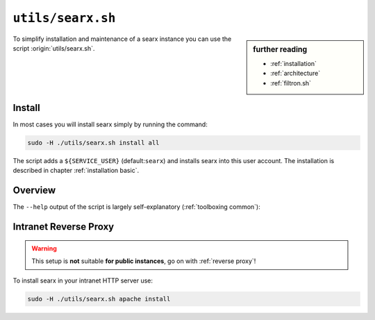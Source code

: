 
.. _searx.sh:

==================
``utils/searx.sh``
==================

.. sidebar:: further reading

   - :ref:`installation`
   - :ref:`architecture`
   - :ref:`filtron.sh`

To simplify installation and maintenance of a searx instance you can use the
script :origin:`utils/searx.sh`.

Install
=======

In most cases you will install searx simply by running the command:

.. code::  bash

   sudo -H ./utils/searx.sh install all

The script adds a ``${SERVICE_USER}`` (default:``searx``) and installs searx
into this user account.  The installation is described in chapter
:ref:`installation basic`.

.. _intranet reverse proxy:

Overview
========

The ``--help`` output of the script is largely self-explanatory
(:ref:`toolboxing common`):

.. program-output:: ../utils/searx.sh --help


Intranet Reverse Proxy
======================

.. warning::

   This setup is **not** suitable **for public instances**, go on with
   :ref:`reverse proxy`!

To install searx in your intranet HTTP server use:

.. code::  bash

   sudo -H ./utils/searx.sh apache install

.. tabs::

   .. group-tab:: apache

      .. literalinclude:: ../../utils/templates/etc/apache2/sites-available/searx.conf:uwsgi
         :language: apache

      .. tabs::

         .. group-tab:: Ubuntu / debian

            .. code-block:: sh

               $ sudo -H apt install libapache2-mod-uwsgi

         .. group-tab:: Arch Linux

            .. code-block:: sh

               $ sudo -H pacman -S uwsgi

         .. group-tab:: Fedora / RHEL

            .. code-block:: sh

               $ sudo -H dnf install uwsgi
